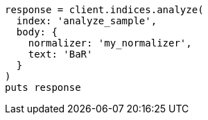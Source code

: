 [source, ruby]
----
response = client.indices.analyze(
  index: 'analyze_sample',
  body: {
    normalizer: 'my_normalizer',
    text: 'BaR'
  }
)
puts response
----
